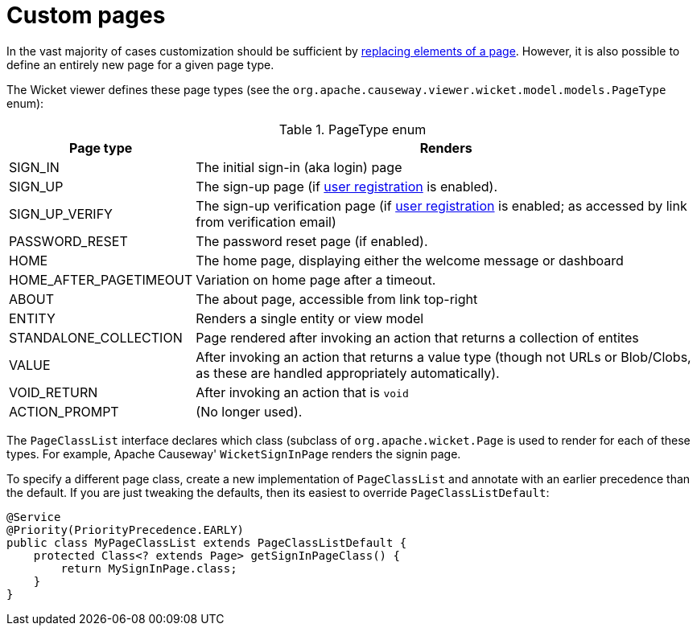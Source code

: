 [[custom-pages]]
= Custom pages

:Notice: Licensed to the Apache Software Foundation (ASF) under one or more contributor license agreements. See the NOTICE file distributed with this work for additional information regarding copyright ownership. The ASF licenses this file to you under the Apache License, Version 2.0 (the "License"); you may not use this file except in compliance with the License. You may obtain a copy of the License at. http://www.apache.org/licenses/LICENSE-2.0 . Unless required by applicable law or agreed to in writing, software distributed under the License is distributed on an "AS IS" BASIS, WITHOUT WARRANTIES OR  CONDITIONS OF ANY KIND, either express or implied. See the License for the specific language governing permissions and limitations under the License.



In the vast majority of cases customization should be sufficient by xref:vw:ROOT:extending.adoc#replacing-page-elements[replacing elements of a page].
However, it is also possible to define an entirely new page for a given page type.

The Wicket viewer defines these page types (see the `org.apache.causeway.viewer.wicket.model.models.PageType` enum):

.PageType enum
[cols="1,4", options="header"]
|===
| Page type
| Renders

| SIGN_IN
| The initial sign-in (aka login) page

| SIGN_UP
| The sign-up page (if xref:refguide:applib:index/services/userreg/UserRegistrationService.adoc[user registration] is enabled).

| SIGN_UP_VERIFY
| The sign-up verification page (if xref:refguide:applib:index/services/userreg/UserRegistrationService.adoc[user registration] is enabled; as accessed by link from verification email)

| PASSWORD_RESET
| The password reset page (if enabled).

| HOME
| The home page, displaying either the welcome message or dashboard

| HOME_AFTER_PAGETIMEOUT
| Variation on home page after a timeout.

| ABOUT
| The about page, accessible from link top-right

| ENTITY
| Renders a single entity or view model

| STANDALONE_COLLECTION
| Page rendered after invoking an action that returns a collection of entites

| VALUE
| After invoking an action that returns a value type (though not URLs or Blob/Clobs, as these are handled appropriately automatically).

| VOID_RETURN
| After invoking an action that is `void`

| ACTION_PROMPT
| (No longer used).

|===


The `PageClassList` interface declares which class (subclass of `org.apache.wicket.Page` is used to render for each of these types.
For example, Apache Causeway' `WicketSignInPage` renders the signin page.

To specify a different page class, create a new implementation of `PageClassList` and annotate with an earlier precedence than the default.
If you are just tweaking the defaults, then its easiest to override `PageClassListDefault`:

[source,java]
----
@Service
@Priority(PriorityPrecedence.EARLY)
public class MyPageClassList extends PageClassListDefault {
    protected Class<? extends Page> getSignInPageClass() {
        return MySignInPage.class;
    }
}
----

